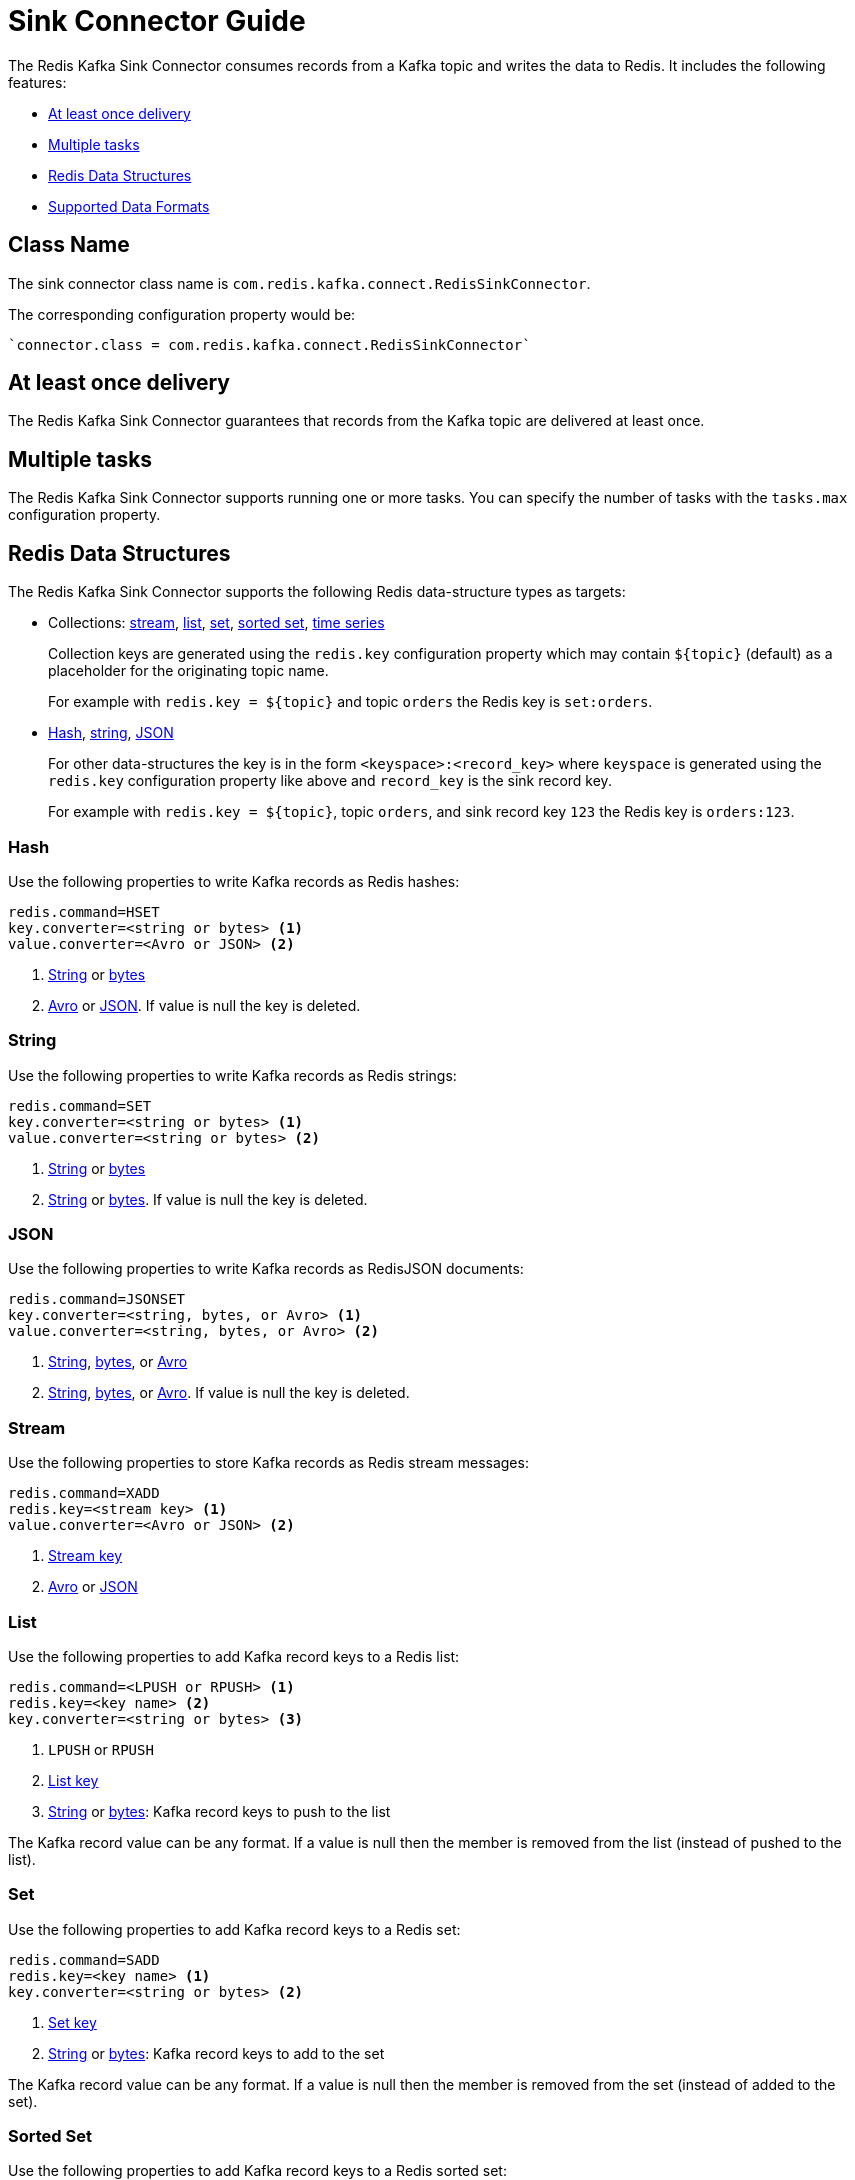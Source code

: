 [[_sink]]
= Sink Connector Guide
:name: Redis Kafka Sink Connector

The {name} consumes records from a Kafka topic and writes the data to Redis.
It includes the following features:

* <<_sink_at_least_once_delivery,At least once delivery>>
* <<_sink_tasks,Multiple tasks>>
* <<_sink_data_structures,Redis Data Structures>>
* <<_sink_data_formats,Supported Data Formats>>

== Class Name

The sink connector class name is `com.redis.kafka.connect.RedisSinkConnector`.

The corresponding configuration property would be:

[source,properties]
----
`connector.class = com.redis.kafka.connect.RedisSinkConnector`
----

[[_sink_at_least_once_delivery]]
== At least once delivery
The {name} guarantees that records from the Kafka topic are delivered at least once.

[[_sink_tasks]]
== Multiple tasks

The {name} supports running one or more tasks.
You can specify the number of tasks with the `tasks.max` configuration property.


[[_sink_data_structures]]
== Redis Data Structures
The {name} supports the following Redis data-structure types as targets:

[[_collection_key]]
* Collections: <<_sink_stream,stream>>, <<_sink_list,list>>, <<_sink_set,set>>, <<_sink_zset,sorted set>>, <<_sink_timeseries,time series>>
+
Collection keys are generated using the `redis.key` configuration property which may contain `${topic}` (default) as a placeholder for the originating topic name.
+
For example with `redis.key = ${topic}` and topic `orders` the Redis key is `set:orders`.

* <<_sink_hash,Hash>>, <<_sink_string,string>>, <<_sink_json,JSON>>
+
For other data-structures the key is in the form `<keyspace>:<record_key>` where `keyspace` is generated using the `redis.key` configuration property like above and `record_key` is the sink record key.
+
For example with `redis.key = ${topic}`, topic `orders`, and sink record key `123` the Redis key is `orders:123`.

[[_sink_hash]]
=== Hash
Use the following properties to write Kafka records as Redis hashes:

[source,properties]
----
redis.command=HSET
key.converter=<string or bytes> <1>
value.converter=<Avro or JSON> <2>
----

<1> <<_key_string,String>> or <<_key_bytes,bytes>>
<2> <<_avro,Avro>> or <<_kafka_json,JSON>>.
If value is null the key is deleted.

[[_sink_string]]
=== String
Use the following properties to write Kafka records as Redis strings:

[source,properties]
----
redis.command=SET
key.converter=<string or bytes> <1>
value.converter=<string or bytes> <2>
----

<1> <<_key_string,String>> or <<_key_bytes,bytes>>
<2> <<_value_string,String>> or <<_value_bytes,bytes>>.
If value is null the key is deleted.

[[_sink_json]]
=== JSON
Use the following properties to write Kafka records as RedisJSON documents:

[source,properties]
----
redis.command=JSONSET
key.converter=<string, bytes, or Avro> <1>
value.converter=<string, bytes, or Avro> <2>
----

<1> <<_key_string,String>>, <<_key_bytes,bytes>>, or <<_avro,Avro>>
<2> <<_value_string,String>>, <<_value_bytes,bytes>>, or <<_avro,Avro>>.
If value is null the key is deleted.

[[_sink_stream]]
=== Stream
Use the following properties to store Kafka records as Redis stream messages:

[source,properties]
----
redis.command=XADD
redis.key=<stream key> <1>
value.converter=<Avro or JSON> <2>
----

<1> <<_collection_key,Stream key>>
<2> <<_avro,Avro>> or <<_kafka_json,JSON>>

[[_sink_list]]
=== List
Use the following properties to add Kafka record keys to a Redis list:

[source,properties]
----
redis.command=<LPUSH or RPUSH> <1>
redis.key=<key name> <2>
key.converter=<string or bytes> <3>
----

<1> `LPUSH` or `RPUSH`
<2> <<_collection_key,List key>>
<3> <<_key_string,String>> or <<_key_bytes,bytes>>: Kafka record keys to push to the list

The Kafka record value can be any format.
If a value is null then the member is removed from the list (instead of pushed to the list).

[[_sink_set]]
=== Set
Use the following properties to add Kafka record keys to a Redis set:

[source,properties]
----
redis.command=SADD
redis.key=<key name> <1>
key.converter=<string or bytes> <2>
----

<1> <<_collection_key,Set key>>
<2> <<_key_string,String>> or <<_key_bytes,bytes>>: Kafka record keys to add to the set

The Kafka record value can be any format.
If a value is null then the member is removed from the set (instead of added to the set).

[[_sink_zset]]
=== Sorted Set
Use the following properties to add Kafka record keys to a Redis sorted set:

[source,properties]
----
redis.command=ZADD
redis.key=<key name> <1>
key.converter=<string or bytes> <2>
----

<1> <<_collection_key,Sorted set key>>
<2> <<_key_string,String>> or <<_key_bytes,bytes>>: Kafka record keys to add to the set

The Kafka record value should be `float64` and is used for the score.
If the score is null then the member is removed from the sorted set (instead of added to the sorted set).

[[_sink_timeseries]]
=== Time Series
Use the following properties to write Kafka records as RedisTimeSeries samples:

[source,properties]
----
redis.command=TSADD
redis.key=<key name> <1>
----

<1> <<_collection_key,Timeseries key>>

The Kafka record key must be an integer (e.g. `int64`) as it is used for the sample time in milliseconds.

The Kafka record value must be a number (e.g. `float64`) as it is used as the sample value.


[[_sink_data_formats]]
== Data Formats

The {name} supports different data formats for record keys and values depending on the target Redis data structure.

=== Kafka Record Keys
The {name} expects Kafka record keys in a specific format depending on the configured target <<_sink_data_structures,Redis data structure>>:

[options="header",cols="h,1,1"]
|====
|Target|Record Key|Assigned To
|Stream|Any|None
|Hash|String|Key
|String|<<_key_string,String>> or <<_key_bytes,bytes>>|Key
|List|<<_key_string,String>> or <<_key_bytes,bytes>>|Member
|Set|<<_key_string,String>> or <<_key_bytes,bytes>>|Member
|Sorted Set|<<_key_string,String>> or <<_key_bytes,bytes>>|Member
|JSON|<<_key_string,String>> or <<_key_bytes,bytes>>|Key
|TimeSeries|Integer|Sample time in milliseconds
|====

[[_key_string]]
==== StringConverter
If record keys are already serialized as strings use the StringConverter:

[source,properties]
----
key.converter=org.apache.kafka.connect.storage.StringConverter
----

[[_key_bytes]]
==== ByteArrayConverter
Use the byte array converter to use the binary serialized form of the Kafka record keys:

[source,properties]
----
key.converter=org.apache.kafka.connect.converters.ByteArrayConverter
----

=== Kafka Record Values
Multiple data formats are supported for Kafka record values depending on the configured target <<_sink_data_structures,Redis data structure>>.
Each data structure expects a specific format.
If your data in Kafka is not in the format expected for a given data structure, consider using https://docs.confluent.io/platform/current/connect/transforms/overview.html[Single Message Transformations] to convert to a byte array, string, Struct, or map before it is written to Redis.

[options="header",cols="h,1,1"]
|====
|Target|Record Value|Assigned To
|Stream|<<_avro,Avro>> or <<_kafka_json,JSON>>|Message body
|Hash|<<_avro,Avro>> or <<_kafka_json,JSON>>|Fields
|String|<<_value_string,String>> or <<_value_bytes,bytes>>|Value
|List|Any|Removal if null
|Set|Any|Removal if null
|Sorted Set|Number|Score or removal if null
|JSON|<<_value_string,String>> or <<_value_bytes,bytes>>|Value
|TimeSeries|Number|Sample value
|====

[[_value_string]]
==== StringConverter
If record values are already serialized as strings, use the StringConverter to store values in Redis as strings:

[source,properties]
----
value.converter=org.apache.kafka.connect.storage.StringConverter
----

[[_value_bytes]]
==== ByteArrayConverter
Use the byte array converter to store the binary serialized form (for example, JSON, Avro, Strings, etc.) of the Kafka record values in Redis as byte arrays:

[source,properties]
----
value.converter=org.apache.kafka.connect.converters.ByteArrayConverter
----

[[_avro]]
==== Avro
[source,properties]
----
value.converter=io.confluent.connect.avro.AvroConverter
value.converter.schema.registry.url=http://localhost:8081
----

[[_kafka_json]]
==== JSON
[source,properties]
----
value.converter=org.apache.kafka.connect.json.JsonConverter
value.converter.schemas.enable=<true|false> <1>
----

<1> Set to `true` if the JSON record structure has an attached schema


